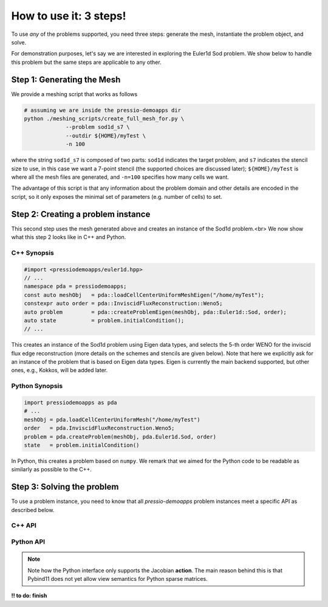 How to use it: 3 steps!
=======================

To use *any* of the problems supported, you need three steps:
generate the mesh, instantiate the problem object, and solve.

For demonstration purposes, let's say we are interested
in exploring the Euler1d Sod problem.
We show below to handle this problem but the same steps are applicable to any other.

Step 1: Generating the Mesh
---------------------------

We provide a meshing script that works as follows

.. code-block:: shell

   # assuming we are inside the pressio-demoapps dir
   python ./meshing_scripts/create_full_mesh_for.py \
		--problem sod1d_s7 \
		--outdir ${HOME}/myTest \
		-n 100

where the string ``sod1d_s7`` is composed of two parts: ``sod1d`` indicates the target problem,
and ``s7`` indicates the stencil size to use, in this case we want a 7-point stencil
(the supported choices are discussed later); ``${HOME}/myTest`` is where all the mesh files
are generated, and ``-n=100`` specifies how many cells we want.

The advantage of this script is that any information about the problem domain
and other details are encoded in the script, so it only exposes the minimal set of parameters
(e.g. number of cells) to set.


Step 2: Creating a problem instance
-----------------------------------

This second step uses the mesh generated above and creates an instance of the Sod1d problem.<br>
We now show what this step 2 looks like in C++ and Python.

C++ Synopsis
^^^^^^^^^^^^

.. code-block:: c++

   #import <pressiodemoapps/euler1d.hpp>
   // ...
   namespace pda = pressiodemoapps;
   const auto meshObj   = pda::loadCellCenterUniformMeshEigen("/home/myTest");
   constexpr auto order = pda::InviscidFluxReconstruction::Weno5;
   auto problem         = pda::createProblemEigen(meshObj, pda::Euler1d::Sod, order);
   auto state		= problem.initialCondition();
   // ...

This creates an instance of the Sod1d problem using Eigen data types, and selects
the 5-th order WENO for the inviscid flux edge reconstruction (more details on the schemes
and stencils are given below). Note that here we explicitly ask for an instance
of the problem that is based on Eigen data types. Eigen is currently the main backend
supported, but other ones, e.g., Kokkos, will be added later.


Python Synopsis
^^^^^^^^^^^^^^^

.. code-block:: py

   import pressiodemoapps as pda
   # ...
   meshObj = pda.loadCellCenterUniformMesh("/home/myTest")
   order   = pda.InviscidFluxReconstruction.Weno5;
   problem = pda.createProblem(meshObj, pda.Euler1d.Sod, order)
   state   = problem.initialCondition()

In Python, this creates a problem based on ``numpy``.
We remark that we aimed for the Python code to be readable as similarly as possible to the C++.



Step 3: Solving the problem
---------------------------

To use a problem instance, you need to know that all *pressio-demoapps*
problem instances meet a specific API as described below.


C++ API
^^^^^^^

.. cpp:class:: Problem

   .. cpp:type:: scalar_type

      The scalar type: this is by default ``double``.

   .. cpp:type:: state_type

      Data structure type to store the state: currently, this is an Eigen vector.

   .. cpp:type:: velocity_type

      Data structure type to store the velocity: currently, this is an Eigen vector.

   .. cpp:type:: jacobian_type

      Data structure type to store the Jacobian: currently, this is an Eigen sparse Crs matrix.

   .. cpp:function:: auto totalDofSampleMesh()

      Returns the total number of degrees of freedom on the **sample** mesh.
      Note that, in general, this is not the same as the number of sample mesh cells. 
      When you have multiple dofs/cell (for example Euler equations), 
      then the total # of dofs on sample mesh = # dofs/cell times the # of sample mesh cells. 

   .. cpp:function:: auto totalDofStencilMesh()

      Returns the total number of degrees of freedom on the **stencil** mesh.
      Note that, in general, this is not the same as the number of stencil mesh cells. 
      When you have multiple dofs/cell (for example Euler equations), 
      then the total # of dofs on stencil mesh = # dofs/cell times the # of sample mesh cells. 

   .. cpp:function:: state_type initialCondition()

      Constructs and returns an instance of the initial condition for the target problem.

   .. cpp:function:: velocity_type createVelocity()

      Constructs and returns an instance of the velocity.

   .. cpp:function:: jacobian_type createJacobian()

      Constructs and returns an instance of the jacobian.

   .. cpp:function:: void velocity(const state_type & y, scalar_type time, velocity_type & v)

      Given a state :class:`y` and time :class:`time`,
      evaluates the RHS of the system and overwrites :class:`v`.

   .. cpp:function:: void jacobian(const state_type & y, scalar_type time, jacobian_type & J)

      Given a state :class:`y` and time :class:`time`,
      evaluates the Jacobian of the RHS and stores it into :class:`J`.

   .. cpp:function:: void velocityAndJacobian(const state_type & y, scalar_type time, velocity_type & v, jacobian_type & J)

      Given a state :class:`y` and time :class:`time`,
      evaluates the RHS and its Jacobian. 


Python API
^^^^^^^^^^

.. py:class:: Problem

   .. py:method:: auto totalDofSampleMesh()

      Returns the total number of degrees of freedom on the **sample** mesh.
      Note that, in general, this is not the same as the number of sample mesh cells. 
      When you have multiple dofs/cell (for example Euler equations), 
      then the total # of dofs on sample mesh = # dofs/cell times the # of sample mesh cells. 

      :rtype: integer

   .. py:method:: auto totalDofStencilMesh()

      Returns the total number of degrees of freedom on the **stencil** mesh.
      Note that, in general, this is not the same as the number of stencil mesh cells. 
      When you have multiple dofs/cell (for example Euler equations), 
      then the total # of dofs on stencil mesh = # dofs/cell times the # of sample mesh cells. 

      :rtype: integer

   .. py:method:: initialCondition()

      Constructs and returns an instance of the initial condition for the target problem.

      :rtype: numpy.array

   .. py:method:: createVelocity()

      Constructs and returns an instance of the velocity.

      :rtype: numpy.array


   .. py:method:: createApplyJacobianResult(operand)

      Constructs and returns an instance of the action of the Jacobian applied to :class:`operand`. 
      The result is constructed, and zeroed out before returning it. 

      :param numpy.array operand: rank-1 or rank-2 operand to apply the Jacobian to.
      :rtype: numpy.array


   .. py:method:: velocity(y, time, v)

      Given a state :class:`y` and time :class:`time`,
      evaluates the RHS of the system and stores it into :class:`v`.

      :param numpy.array y: state vector
      :param float time: evaluation time
      :param numpy.array v: velocity to overwrite

   .. py:method:: applyJacobianResult(y, time, operand, result)

      Given a state :class:`y` and time :class:`time`,
      this computes the action of the Jacobian applied to :class:`operand`.

      :param numpy.array y: state vector
      :param float time: evaluation time
      :param numpy.array operand: rank-1 or rank-2 operand to apply the Jacobian to.
      :rtype: numpy.array

.. note::
   Note how the Python interface only supports the Jacobian **action**.
   The main reason behind this is that Pybind11 does not yet allow view semantics for
   Python sparse matrices. 



**!! to do: finish**
